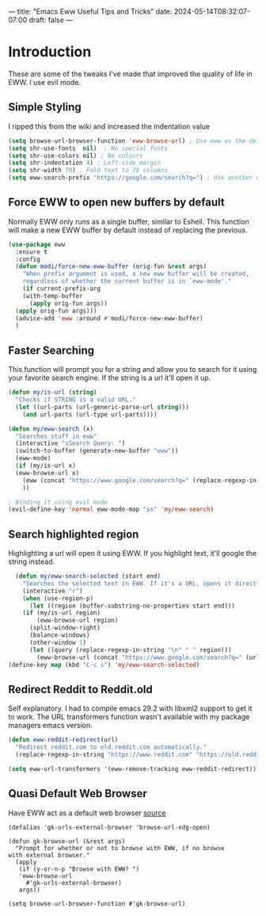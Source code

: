 ---
title: "Emacs Eww Useful Tips and Tricks"
date: 2024-05-14T08:32:07-07:00
draft: false
---

* Introduction
These are some of the tweaks I've made that improved the quality of life in EWW. I use evil
mode.

** Simple Styling
I ripped this from the wiki and increased the indentation value

#+begin_src emacs-lisp
(setq browse-url-browser-function 'eww-browse-url) ; Use eww as the default browser
(setq shr-use-fonts  nil)  ; No special fonts
(setq shr-use-colors nil) ; No colours
(setq shr-indentation 4) ; Left-side margin
(setq shr-width 70) ; Fold text to 70 columns
(setq eww-search-prefix "https://google.com/search?q=") ; Use another engine for searching
#+end_src


** Force EWW to open new buffers by default
Normally EWW only runs as a single buffer, similar to Eshell. This function will
make a new EWW buffer by default instead of replacing the previous.

#+begin_src emacs-lisp
  (use-package eww
    :ensure t
    :config
    (defun modi/force-new-eww-buffer (orig-fun &rest args)
      "When prefix argument is used, a new eww buffer will be created,
      regardless of whether the current buffer is in `eww-mode'."
      (if current-prefix-arg
	  (with-temp-buffer
	    (apply orig-fun args))
	(apply orig-fun args)))  
    (advice-add 'eww :around #'modi/force-new-eww-buffer)
    )
#+end_src


** Faster Searching
This function will prompt you for a string and allow you to search for it using your favorite
search engine. If the string is a url it'll open it up.

#+begin_src emacs-lisp
  (defun my/is-url (string)
    "Checks if STRING is a valid URL."
    (let ((url-parts (url-generic-parse-url string)))
      (and url-parts (url-type url-parts))))

  (defun my/eww-search (x)
    "Searches stuff in eww"
    (interactive "sSearch Query: ")
    (switch-to-buffer (generate-new-buffer "eww"))
    (eww-mode)
    (if (my/is-url x)
	(eww-browse-url x)
      (eww (concat "https://www.google.com/search?q=" (replace-regexp-in-string " " "+" x)))
      ))

  ; Binding it using evil mode
  (evil-define-key 'normal eww-mode-map "ss" 'my/eww-search)
#+end_src

** Search highlighted region
Highlighting a url will open it using EWW. If you highlight text, it'll google
the string instead.

#+begin_src emacs-lisp
  (defun my/eww-search-selected (start end)
    "Searches the selected text in EWW. If it's a URL, opens it directly. If not, searches Google."
    (interactive "r")
    (when (use-region-p)
      (let ((region (buffer-substring-no-properties start end)))
	(if (my/is-url region)
	    (eww-browse-url region)
	  (split-window-right)
	  (balance-windows)
	  (other-window 1)
	  (let ((query (replace-regexp-in-string "\n" " " region)))
	    (eww-browse-url (concat "https://www.google.com/search?q=" (url-hexify-string query))))))))
(define-key map (kbd "C-c s") 'my/eww-search-selected)
#+end_src

** Redirect Reddit to Reddit.old
Self explanatory. I had to compile emacs 29.2 with libxml2 support to get it to
work. The URL transformers function wasn't available with my package managers
emacs version.

#+begin_src emacs-lisp
  (defun eww-reddit-redirect(url)
    "Redirect reddit.com to old.reddit.com automatically."
    (replace-regexp-in-string "https://www.reddit.com" "https://old.reddit.com" url))

  (setq eww-url-transformers '(eww-remove-tracking eww-reddit-redirect))
#+end_src

** Quasi Default Web Browser
Have EWW act as a default web browser [[https://old.reddit.com/r/emacs/comments/6ha4tl/a_little_trick_with_eww/][source]]

#+begin_src 
  (defalias 'gk-urls-external-browser 'browse-url-xdg-open)

  (defun gk-browse-url (&rest args)
    "Prompt for whether or not to browse with EWW, if no browse
  with external browser."
    (apply
     (if (y-or-n-p "Browse with EWW? ")
	 'eww-browse-url
       #'gk-urls-external-browser)
     args))

  (setq browse-url-browser-function #'gk-browse-url) 
#+end_src
